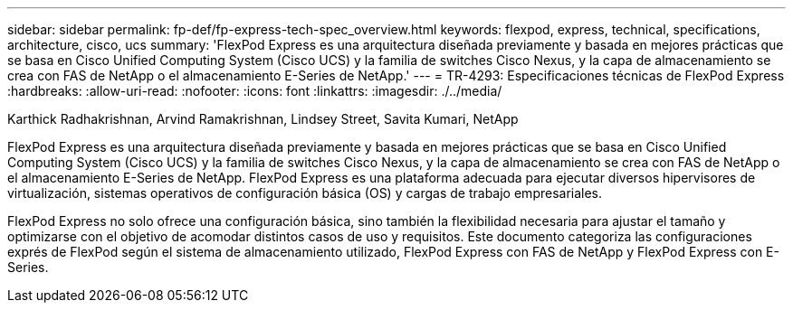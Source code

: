 ---
sidebar: sidebar 
permalink: fp-def/fp-express-tech-spec_overview.html 
keywords: flexpod, express, technical, specifications, architecture, cisco, ucs 
summary: 'FlexPod Express es una arquitectura diseñada previamente y basada en mejores prácticas que se basa en Cisco Unified Computing System (Cisco UCS) y la familia de switches Cisco Nexus, y la capa de almacenamiento se crea con FAS de NetApp o el almacenamiento E-Series de NetApp.' 
---
= TR-4293: Especificaciones técnicas de FlexPod Express
:hardbreaks:
:allow-uri-read: 
:nofooter: 
:icons: font
:linkattrs: 
:imagesdir: ./../media/


Karthick Radhakrishnan, Arvind Ramakrishnan, Lindsey Street, Savita Kumari, NetApp

FlexPod Express es una arquitectura diseñada previamente y basada en mejores prácticas que se basa en Cisco Unified Computing System (Cisco UCS) y la familia de switches Cisco Nexus, y la capa de almacenamiento se crea con FAS de NetApp o el almacenamiento E-Series de NetApp. FlexPod Express es una plataforma adecuada para ejecutar diversos hipervisores de virtualización, sistemas operativos de configuración básica (OS) y cargas de trabajo empresariales.

FlexPod Express no solo ofrece una configuración básica, sino también la flexibilidad necesaria para ajustar el tamaño y optimizarse con el objetivo de acomodar distintos casos de uso y requisitos. Este documento categoriza las configuraciones exprés de FlexPod según el sistema de almacenamiento utilizado, FlexPod Express con FAS de NetApp y FlexPod Express con E-Series.

